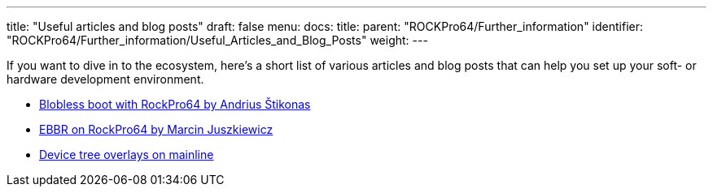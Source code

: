 ---
title: "Useful articles and blog posts"
draft: false
menu:
  docs:
    title:
    parent: "ROCKPro64/Further_information"
    identifier: "ROCKPro64/Further_information/Useful_Articles_and_Blog_Posts"
    weight: 
---

If you want to dive in to the ecosystem, here's a short list of various articles and blog posts that can help you set up your soft- or hardware development environment.

* https://stikonas.eu/wordpress/2019/09/15/blobless-boot-with-rockpro64/[Blobless boot with RockPro64 by Andrius Štikonas]

* https://marcin.juszkiewicz.com.pl/2020/06/17/ebbr-on-rockpro64/[EBBR on RockPro64 by Marcin Juszkiewicz]

* link:/documentation/ROCKPro64/Software/Device_Tree_Overlays_on_Mainline[Device tree overlays on mainline]

